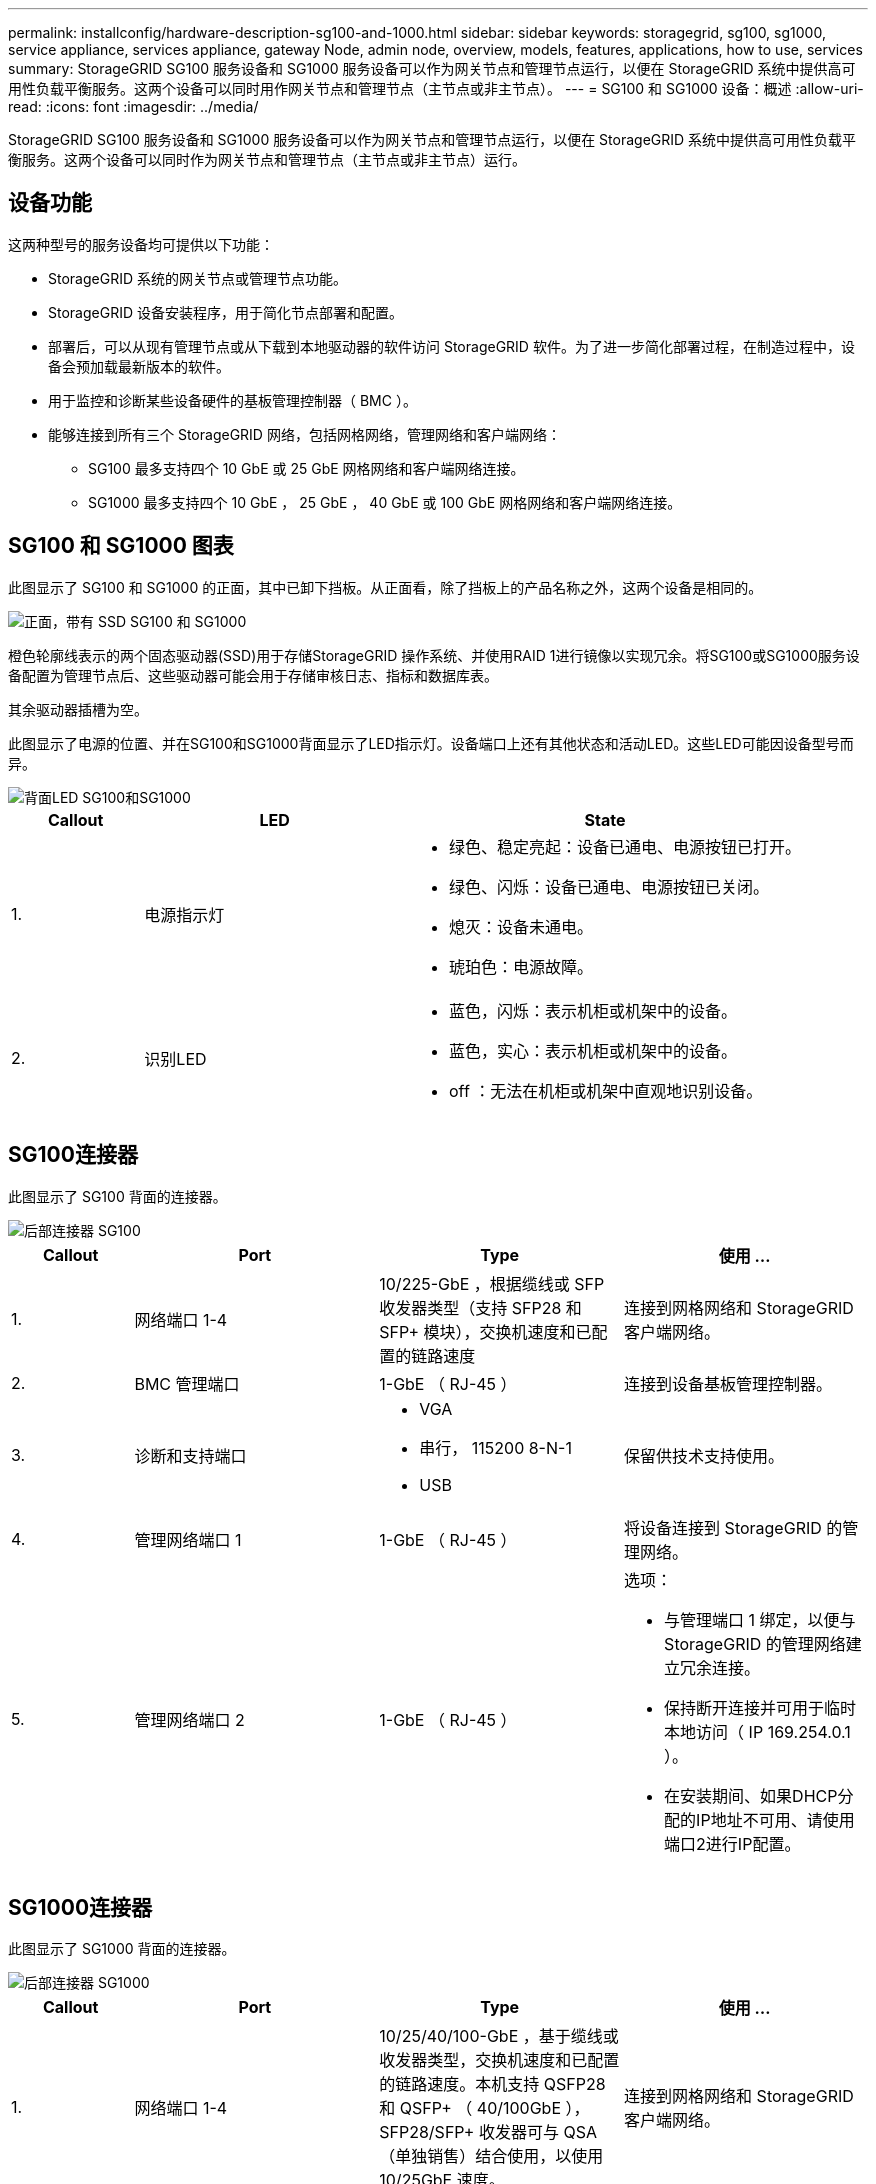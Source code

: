 ---
permalink: installconfig/hardware-description-sg100-and-1000.html 
sidebar: sidebar 
keywords: storagegrid, sg100, sg1000, service appliance, services appliance, gateway Node, admin node, overview, models, features, applications, how to use, services 
summary: StorageGRID SG100 服务设备和 SG1000 服务设备可以作为网关节点和管理节点运行，以便在 StorageGRID 系统中提供高可用性负载平衡服务。这两个设备可以同时用作网关节点和管理节点（主节点或非主节点）。 
---
= SG100 和 SG1000 设备：概述
:allow-uri-read: 
:icons: font
:imagesdir: ../media/


[role="lead"]
StorageGRID SG100 服务设备和 SG1000 服务设备可以作为网关节点和管理节点运行，以便在 StorageGRID 系统中提供高可用性负载平衡服务。这两个设备可以同时作为网关节点和管理节点（主节点或非主节点）运行。



== 设备功能

这两种型号的服务设备均可提供以下功能：

* StorageGRID 系统的网关节点或管理节点功能。
* StorageGRID 设备安装程序，用于简化节点部署和配置。
* 部署后，可以从现有管理节点或从下载到本地驱动器的软件访问 StorageGRID 软件。为了进一步简化部署过程，在制造过程中，设备会预加载最新版本的软件。
* 用于监控和诊断某些设备硬件的基板管理控制器（ BMC ）。
* 能够连接到所有三个 StorageGRID 网络，包括网格网络，管理网络和客户端网络：
+
** SG100 最多支持四个 10 GbE 或 25 GbE 网格网络和客户端网络连接。
** SG1000 最多支持四个 10 GbE ， 25 GbE ， 40 GbE 或 100 GbE 网格网络和客户端网络连接。






== SG100 和 SG1000 图表

此图显示了 SG100 和 SG1000 的正面，其中已卸下挡板。从正面看，除了挡板上的产品名称之外，这两个设备是相同的。

image::../media/sg1000_front_with_ssds.png[正面，带有 SSD SG100 和 SG1000]

橙色轮廓线表示的两个固态驱动器(SSD)用于存储StorageGRID 操作系统、并使用RAID 1进行镜像以实现冗余。将SG100或SG1000服务设备配置为管理节点后、这些驱动器可能会用于存储审核日志、指标和数据库表。

其余驱动器插槽为空。

此图显示了电源的位置、并在SG100和SG1000背面显示了LED指示灯。设备端口上还有其他状态和活动LED。这些LED可能因设备型号而异。

image::../media/q2023_rear_leds.png[背面LED SG100和SG1000]

[cols="1a,2a,3a"]
|===
| Callout | LED | State 


 a| 
1.
 a| 
电源指示灯
 a| 
* 绿色、稳定亮起：设备已通电、电源按钮已打开。
* 绿色、闪烁：设备已通电、电源按钮已关闭。
* 熄灭：设备未通电。
* 琥珀色：电源故障。




 a| 
2.
 a| 
识别LED
 a| 
* 蓝色，闪烁：表示机柜或机架中的设备。
* 蓝色，实心：表示机柜或机架中的设备。
* off ：无法在机柜或机架中直观地识别设备。


|===


== SG100连接器

此图显示了 SG100 背面的连接器。

image::../media/sg100_rear_connectors.png[后部连接器 SG100]

[cols="1a,2a,2a,2a"]
|===
| Callout | Port | Type | 使用 ... 


 a| 
1.
 a| 
网络端口 1-4
 a| 
10/225-GbE ，根据缆线或 SFP 收发器类型（支持 SFP28 和 SFP+ 模块），交换机速度和已配置的链路速度
 a| 
连接到网格网络和 StorageGRID 客户端网络。



 a| 
2.
 a| 
BMC 管理端口
 a| 
1-GbE （ RJ-45 ）
 a| 
连接到设备基板管理控制器。



 a| 
3.
 a| 
诊断和支持端口
 a| 
* VGA
* 串行， 115200 8-N-1
* USB

 a| 
保留供技术支持使用。



 a| 
4.
 a| 
管理网络端口 1
 a| 
1-GbE （ RJ-45 ）
 a| 
将设备连接到 StorageGRID 的管理网络。



 a| 
5.
 a| 
管理网络端口 2
 a| 
1-GbE （ RJ-45 ）
 a| 
选项：

* 与管理端口 1 绑定，以便与 StorageGRID 的管理网络建立冗余连接。
* 保持断开连接并可用于临时本地访问（ IP 169.254.0.1 ）。
* 在安装期间、如果DHCP分配的IP地址不可用、请使用端口2进行IP配置。


|===


== SG1000连接器

此图显示了 SG1000 背面的连接器。

image::../media/sg1000_rear_connectors.png[后部连接器 SG1000]

[cols="1a,2a,2a,2a"]
|===
| Callout | Port | Type | 使用 ... 


 a| 
1.
 a| 
网络端口 1-4
 a| 
10/25/40/100-GbE ，基于缆线或收发器类型，交换机速度和已配置的链路速度。本机支持 QSFP28 和 QSFP+ （ 40/100GbE ）， SFP28/SFP+ 收发器可与 QSA （单独销售）结合使用，以使用 10/25GbE 速度。
 a| 
连接到网格网络和 StorageGRID 客户端网络。



 a| 
2.
 a| 
BMC 管理端口
 a| 
1-GbE （ RJ-45 ）
 a| 
连接到设备基板管理控制器。



 a| 
3.
 a| 
诊断和支持端口
 a| 
* VGA
* 串行， 115200 8-N-1
* USB

 a| 
保留供技术支持使用。



 a| 
4.
 a| 
管理网络端口 1
 a| 
1-GbE （ RJ-45 ）
 a| 
将设备连接到 StorageGRID 的管理网络。



 a| 
5.
 a| 
管理网络端口 2
 a| 
1-GbE （ RJ-45 ）
 a| 
选项：

* 与管理端口 1 绑定，以便与 StorageGRID 的管理网络建立冗余连接。
* 保持断开连接并可用于临时本地访问（ IP 169.254.0.1 ）。
* 在安装期间、如果DHCP分配的IP地址不可用、请使用端口2进行IP配置。


|===


== SG100 和 SG1000 应用程序

您可以通过各种方式配置 StorageGRID 服务设备，以提供网关服务以及某些网格管理服务的冗余。

可以通过以下方式部署设备：

* 作为网关节点添加到新网格或现有网格中
* 作为主管理节点或非主管理节点添加到新网格中，或者作为非主管理节点添加到现有网格中
* 同时作为网关节点和管理节点（主节点或非主节点）运行


该设备有助于在 S3 或 Swift 数据路径连接中使用高可用性（ HA ）组和智能负载平衡。

以下示例介绍了如何最大限度地提高设备的功能：

* 使用两个 SG100 或两个 SG1000 设备通过将其配置为网关节点来提供网关服务。
+

NOTE: 如果在同一站点中混用具有不同性能级别的服务设备(例如SG100或SG110以及SG1000或SG1100)、则在高可用性组中使用多个节点或在多个服务设备之间平衡客户端负载时、发生原因会产生不可预测且不一致的结果。

* 使用两个 SG100 或两个 SG1000 设备为某些网格管理服务提供冗余。为此，请将每个设备配置为管理节点。
* 使用两个 SG100 或两个 SG1000 设备提供通过一个或多个虚拟 IP 地址访问的高可用性负载平衡和流量调整服务。为此，请将设备配置为管理节点或网关节点的任意组合，并将这两个节点添加到同一 HA 组。
+

NOTE: 如果在同一HA组中使用管理节点和网关节点、则仅管理节点端口不会进行故障转移。请参阅的说明 https://docs.netapp.com/us-en/storagegrid/admin/configure-high-availability-group.html["配置HA组"^]。



在与 StorageGRID 存储设备结合使用时， SG100 和 SG1000 服务设备均支持部署纯设备网格，而不依赖于外部虚拟机管理程序或计算硬件。

